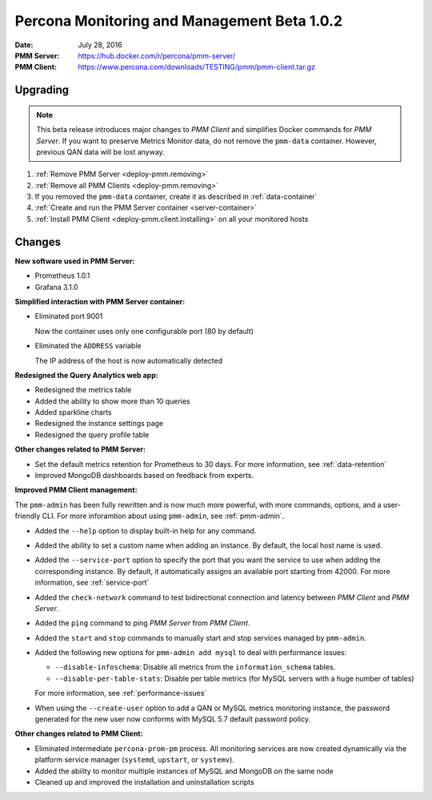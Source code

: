 .. _1.0.2:

============================================
Percona Monitoring and Management Beta 1.0.2
============================================

:Date: July 28, 2016
:PMM Server: https://hub.docker.com/r/percona/pmm-server/
:PMM Client: https://www.percona.com/downloads/TESTING/pmm/pmm-client.tar.gz

Upgrading
=========

.. note:: This beta release introduces major changes to *PMM Client*
   and simplifies Docker commands for *PMM Server*.
   If you want to preserve Metrics Monitor data,
   do not remove the ``pmm-data`` container.
   However, previous QAN data will be lost anyway.

1. :ref:`Remove PMM Server <deploy-pmm.removing>`

#. :ref:`Remove all PMM Clients <deploy-pmm.removing>`

#. If you removed the ``pmm-data`` container,
   create it as described in :ref:`data-container`

#. :ref:`Create and run the PMM Server container <server-container>`

#. :ref:`Install PMM Client <deploy-pmm.client.installing>` on all your monitored hosts

Changes
=======

**New software used in PMM Server:**

* Prometheus 1.0.1
* Grafana 3.1.0

**Simplified interaction with PMM Server container:**

* Eliminated port 9001

  Now the container uses only one configurable port (80 by default)

* Eliminated the ``ADDRESS`` variable

  The IP address of the host is now automatically detected

**Redesigned the Query Analytics web app:**

* Redesigned the metrics table
* Added the ability to show more than 10 queries
* Added sparkline charts
* Redesigned the instance settings page
* Redesigned the query profile table

**Other changes related to PMM Server:**

* Set the default metrics retention for Prometheus to 30 days.
  For more information, see :ref:`data-retention`

* Improved MongoDB dashboards based on feedback from experts.

**Improved PMM Client management:**

The ``pmm-admin`` has been fully rewritten and is now much more powerful,
with more commands, options, and a user-friendly CLI.
For more inforamtion about using ``pmm-admin``, see :ref:`pmm-admin`.

* Added the ``--help`` option to display built-in help for any command.

* Added the ability to set a custom name when adding an instance.
  By default, the local host name is used.

* Added the ``--service-port`` option to specify the port
  that you want the service to use  when adding the corresponding instance.
  By default, it automatically assigns an available port starting from 42000.
  For more information, see :ref:`service-port`

* Added the ``check-network`` command to test bidirectional connection
  and latency between *PMM Client* and *PMM Server*.

* Added the ``ping`` command to ping *PMM Server* from *PMM Client*.

* Added the ``start`` and ``stop`` commands
  to manually start and stop services managed by ``pmm-admin``.

* Added the following new options for ``pmm-admin add mysql``
  to deal with performance issues:

  * ``--disable-infoschema``:
    Disable all metrics from the ``information_schema`` tables.

  * ``--disable-per-table-stats``:
    Disable per table metrics (for MySQL servers with a huge number of tables)

  For more information, see :ref:`performance-issues`

* When using the ``--create-user`` option
  to add a QAN or MySQL metrics monitoring instance,
  the password generated for the new user now conforms
  with MySQL 5.7 default password policy.

**Other changes related to PMM Client:**

* Eliminated intermediate ``percona-prom-pm`` process.
  All monitoring services are now created dynamically
  via the platform service manager
  (``systemd``, ``upstart``, or ``systemv``).

* Added the ability to monitor multiple instances of MySQL and MongoDB
  on the same node

* Cleaned up and improved the installation and uninstallation scripts
